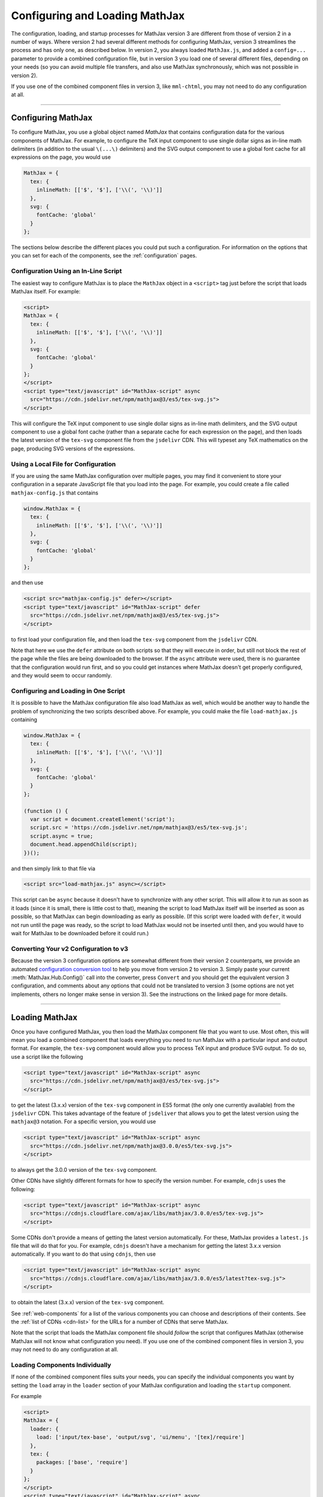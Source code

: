 .. _web-configuration:

###############################
Configuring and Loading MathJax
###############################

The configuration, loading, and startup processes for MathJax version
3 are different from those of version 2 in a number of ways.  Where
version 2 had several different methods for configuring MathJax,
version 3 streamlines the process and has only one, as described
below.  In version 2, you always loaded ``MathJax.js``, and added a
``config=...`` parameter to provide a combined configuration file, but
in version 3 you load one of several different files, depending on
your needs (so you can avoid multiple file transfers, and also use
MathJax synchronously, which was not possible in version 2).

If you use one of the combined component files in version 3, like
``mml-chtml``, you may not need to do any configuration at all.

-----

.. _configuration:

Configuring MathJax
===================

To configure MathJax, you use a global object named `MathJax` that
contains configuration data for the various components of MathJax.
For example, to configure the TeX input component to use single dollar
signs as in-line math delimiters (in addition to the usual ``\(...\)``
delimiters) and the SVG output component to use a global font cache
for all expressions on the page, you would use

.. code-block:: javascript

   MathJax = {
     tex: {
       inlineMath: [['$', '$'], ['\\(', '\\)']]
     },
     svg: {
       fontCache: 'global'
     }
   };

The sections below describe the different places you could put such a
configuration.  For information on the options that you can set for
each of the components, see the :ref:`configuration` pages.


.. _inline-configuration:

Configuration Using an In-Line Script
-------------------------------------

The easiest way to configure MathJax is to place the ``MathJax``
object in a ``<script>`` tag just before the script that loads MathJax
itself.  For example:

.. code-block:: html

   <script>
   MathJax = {
     tex: {
       inlineMath: [['$', '$'], ['\\(', '\\)']]
     },
     svg: {
       fontCache: 'global'
     }
   };
   </script>
   <script type="text/javascript" id="MathJax-script" async
     src="https://cdn.jsdelivr.net/npm/mathjax@3/es5/tex-svg.js">
   </script>

This will configure the TeX input component to use single dollar
signs as in-line math delimiters, and the SVG output component to use
a global font cache (rather than a separate cache for each expression
on the page), and then loads the latest version of the ``tex-svg``
component file from the ``jsdelivr`` CDN.  This will typeset any TeX
mathematics on the page, producing SVG versions of the expressions.


.. _local-configuration-file:

Using a Local File for Configuration
------------------------------------

If you are using the same MathJax configuration over multiple pages,
you may find it convenient to store your configuration in a separate
JavaScript file that you load into the page.  For example, you could
create a file called ``mathjax-config.js`` that contains

.. code-block:: javascript

   window.MathJax = {
     tex: {
       inlineMath: [['$', '$'], ['\\(', '\\)']]
     },
     svg: {
       fontCache: 'global'
     }
   };

and then use

.. code-block:: html

   <script src="mathjax-config.js" defer></script>
   <script type="text/javascript" id="MathJax-script" defer
     src="https://cdn.jsdelivr.net/npm/mathjax@3/es5/tex-svg.js">
   </script>

to first load your configuration file, and then load the ``tex-svg``
component from the ``jsdelivr`` CDN.

Note that here we use the ``defer`` attribute on both scripts so that
they will execute in order, but still not block the rest of the page
while the files are being downloaded to the browser.  If the ``async``
attribute were used, there is no guarantee that the configuration
would run first, and so you could get instances where MathJax doesn't
get properly configured, and they would seem to occur randomly.


.. _config-loads-mathjax:

Configuring and Loading in One Script
-------------------------------------

It is possible to have the MathJax configuration file also load
MathJax as well, which would be another way to handle the problem of
synchronizing the two scripts described above.  For example, you could
make the file ``load-mathjax.js`` containing

.. code-block:: javascript

   window.MathJax = {
     tex: {
       inlineMath: [['$', '$'], ['\\(', '\\)']]
     },
     svg: {
       fontCache: 'global'
     }
   };
   
   (function () {
     var script = document.createElement('script');
     script.src = 'https://cdn.jsdelivr.net/npm/mathjax@3/es5/tex-svg.js';
     script.async = true;
     document.head.appendChild(script);
   })();

and then simply link to that file via

.. code-block:: html

   <script src="load-mathjax.js" async></script>

This script can be ``async`` because it doesn't have to synchronize
with any other script.  This will allow it to run as soon as it loads
(since it is small, there is little cost to that), meaning the script
to load MathJax itself will be inserted as soon as possible, so that
MathJax can begin downloading as early as possible.  (If this script
were loaded with ``defer``, it would not run until the page was ready,
so the script to load MathJax would not be inserted until then, and
you would have to wait for MathJax to be downloaded before it could
run.)


.. _v2-to-v3-converter:

Converting Your v2 Configuration to v3
--------------------------------------

Because the version 3 configuration options are somewhat different
from their version 2 counterparts, we provide an automated
`configuration conversion tool
<https://mathjax.github.io/MathJax-demos-web/convert-configuration/convert-configuration.html>`__
to help you move from version 2 to version 3.  Simply paste your
current :meth:`MathJax.Hub.Config()` call into the converter, press
``Convert`` and you should get the equivalent version 3 configuration,
and comments about any options that could not be translated to version
3 (some options are not yet implements, others no longer make sense in
version 3).  See the instructions on the linked page for more details.

-----

.. _loading-mathjax:

Loading MathJax
===============

Once you have configured MathJax, you then load the MathJax component
file that you want to use.  Most often, this will mean you load a
combined component that loads everything you need to run MathJax with
a particular input and output format.  For example, the ``tex-svg``
component would allow you to process TeX input and produce SVG output.
To do so, use a script like the following

.. code-block:: html

   <script type="text/javascript" id="MathJax-script" async
     src="https://cdn.jsdelivr.net/npm/mathjax@3/es5/tex-svg.js">
   </script>

to get the latest (3.x.x) version of the ``tex-svg`` component in ES5
format (the only one currently available) from the ``jsdelivr`` CDN.
This takes advantage of the feature of ``jsdeliver`` that allows you
to get the latest version using the ``mathjax@3`` notation.  For a
specific version, you would use

.. code-block:: html

   <script type="text/javascript" id="MathJax-script" async
     src="https://cdn.jsdelivr.net/npm/mathjax@3.0.0/es5/tex-svg.js">
   </script>

to always get the 3.0.0 version of the ``tex-svg`` component.

Other CDNs have slightly different formats for how to specify the
version number.  For example, ``cdnjs`` uses the following:

.. code-block:: html

   <script type="text/javascript" id="MathJax-script" async
     src="https://cdnjs.cloudflare.com/ajax/libs/mathjax/3.0.0/es5/tex-svg.js">
   </script>

Some CDNs don't provide a means of getting the latest version
automatically.  For these, MathJax provides a ``latest.js`` file that
will do that for you.  For example, ``cdnjs`` doesn't have a mechanism
for getting the latest 3.x.x version automatically.  If you want to do
that using ``cdnjs``, then use

.. code-block:: html

   <script type="text/javascript" id="MathJax-script" async
     src="https://cdnjs.cloudflare.com/ajax/libs/mathjax/3.0.0/es5/latest?tex-svg.js">
   </script>

to obtain the latest (3.x.x) version of the ``tex-svg`` component.

See :ref:`web-components` for a list of the various components you can
choose and descriptions of their contents.  See the :ref:`list of CDNs
<cdn-list>` for the URLs for a number of CDNs that serve MathJax.

Note that the script that loads the MathJax component file should
*follow* the script that configures MathJax (otherwise MathJax will not
know what configuration you need).  If you use one of the combined
component files in version 3, you may not need to do any configuration
at all.


.. _loader-load-explicit:

Loading Components Individually
-------------------------------

If none of the combined component files suits your needs, you can
specify the individual components you want by setting the ``load``
array in the ``loader`` section of your MathJax configuration and
loading the ``startup`` component.

For example

.. code-block:: html

   <script>
   MathJax = {
     loader: {
       load: ['input/tex-base', 'output/svg', 'ui/menu', '[tex]/require']
     },
     tex: {
       packages: ['base', 'require']
     }
   };
   </script>
   <script type="text/javascript" id="MathJax-script" async
     src="https://cdn.jsdelivr.net/npm/mathjax@3.0.0/es5/startup.js">
   </script>

would cause the base TeX input, the SVG output, the contextual menu
code, and the TeX ``\require`` macro extension components to be loaded
(and would tell TeX to use the ``require`` extension in addition to the
base TeX macros).  In this way, you can load exactly the components
you want.  Note, however, that each component will be loaded as a
separate file, so it is better to use a combined component file if
possible.


.. _loader-load-combined:

Loading Additional Components
-----------------------------

You can use the ``load`` array described in the previous section to
load additional components even if you are using one of the combined
components.  For example

.. code-block:: html

   <script>
   MathJax = {
     loader: {
       load: ['[tex]/colorv2']
     },
     tex: {
       packages: {'[+]': 'colorv2'},
       autoload: {color: []}
     }
   };
   </script>
   <script type="text/javascript" id="MathJax-script" async
     src="https://cdn.jsdelivr.net/npm/mathjax@3.0.0/es5/tex-chtml.js">
   </script>

would load the version-2-compatible ``\color`` macro, inform TeX to
add that to the packages that it already has loaded, and not autoload
the default version 3 ``color`` (the LaTeX-compatible one).  This is
done on top of the ``tex-chtml`` combined configuration file, so the
TeX input and CommonHTML output formats are already included (as are
the contextual menu, and several TeX packages; see
:ref:`web-components` for details).


.. _startup-action:

Performing Actions During Startup
=================================

MathJax allows you several ways to hook into the MathJax startup
process so that you can do additional configuration, perform actions
after the initial typesetting, and so on.  Because MathJax version 3
uses *promises* for its synchronization, they are what MathJax
provides in order for you to hook into the startup process.  There are
two main hooks that you can set in the ``startup`` block of your
configuration: the :func:`ready()` function and the
:func:`pageReady()` function.

The :func:`ready()` function is what MathJax calls when all the
components of MathJax have been loaded.  It builds the internal
structures needed by MathJax, creates functions in the ``MathJax``
object to make typesetting and format conversion easy for you,
performs the initial typesetting call, and sets up a promise for when
that is complete.  You can override the :func:`ready()` function with
one of your own to override the startup process completely, or to
perform actions before or after the usual initialization.  For
example, you could do additional setup before MathJax created the
objects it needs, or you could hook into the typesetting promise to
synchronize other actions with the completion of the initial
typesetting.  Examples of these are given below.

The :func:`pageReady()` function is performed when MathJax is ready
(all its components are loaded, and the internal objects have been
created), and the page itself is ready (i.e., it is OK to typeset the
page).  The default is for :func:`pageReady()` to perform the initial
typesetting of the page, but you can override that to perform other
actions instead, such as delaying the initial typesetting while other
content is loaded dynamically, for example.  The :func:`ready()`
function sets up the call to :func:`pageReady()` as part of its
default action.

The return value of :func:`pageReady()` is a promise that is resolved
when the initial typesetting is finished (it is the return value of
the initial :meth:`MathJax.typesetPromise()` call).  If you override
the :func:`pageReady()` method, your function should return a promise
as well.  If your function calls
:meth:`MathJax.startup.defaultPageReady()`, then you should return the
promise that it returns (or a promise obtained from its :func:`then()`
or :func:`catch()` methods).  The :attr:`MathJax.startup.promise` will
resolve when the promise you return is resolved; if you don't return a
promise, :attr:`MathJax.startup.promise` will resolve immediately,
which may mean that it resolves too early.

Using these two functions separately or in combination gives you full
control over the actions that MathJax takes when it starts up, and
allows you to customize MathJax's startup process to suit your needs.
Several examples are given below for common situations.

.. _initialization-actions:

Performing Actions During Initialization
----------------------------------------

If you want to perform actions after MathJax has loaded all the needed
components, you can set the :func:`ready()` function to a function that does
the needed actions, and then calls
:meth:`MathJax.startup.defaultReady()` to perform the usual
startup process.

Actions coming before the :meth:`MathJax.startup.defaultReady()`
call are run before any initialization has been done.  In particular,
this is before any input or output jax are created, so this is where
customization of the MathJax object definitions could be performed.
For example, you could modify the configuration blocks at this point,
or you could create subclasses of the MathJax objects that override
some of their methods to produce custom behavior, and then register
those subclasses with MathJax so they will be used in place of the
originals.

Actions coming after the :meth:`MathJax.startup.defaultReady()`
call are run after initialization is complete.  In particular, all the
internal objects used by MathJax (e.g., the input and output jax, the
math document, the DOM adaptor, etc) will have been created, and the
typesetting and conversion methods will have been created in the
``MathJax`` object.  Also the :attr:`MathJax.startup.promise` value
will hold a promise that is resolved when the initial typesetting is
complete, but note that the typesetting has not yet been performed at
this point.

.. code-block:: javascript

   window.MathJax = {
     startup: {
       ready: () => {
         console.log('MathJax is loaded, but not yet initialized');
         MathJax.startup.defaultReady();
         console.log('MathJax is initialized, and the initial typeset is queued');
       }
     }
   };

The next section shows how to use the :attr:`MathJax.startup.promise`
to synchronize with the initial typesetting action.


.. _post-typesetting:

Performing Actions After Typesetting
------------------------------------

Often, you may need to wait for MathJax to finish typesetting the page
before you perform some action.  To accomplish this, you can override
the :func:`ready()` function, having it perform the
:meth:`MathJax.startup.defaultReady()` action, and then use the
:attr:`MathJax.startup.promise` to queue your actions; these will be
performed after the initial typesetting is complete.

.. code-block:: javascript

   window.MathJax = {
     startup: {
       ready: () => {
         MathJax.startup.defaultReady();
         MathJax.startup.promise.then(() => {
           console.log('MathJax initial typesetting complete');
         });
       }
     }
   };

As an alternative, you can override the :func:`pageReady()` function,
and use the promise returned from the
:meth:`MathJax.startup.defaultPageReady()` function:

.. code-block:: javascript

   window.MathJax = {
     startup: {
       pageReady: () => {
         return MathJax.startup.defaultPageReady().then(() => {
           console.log('MathJax initial typesetting complete');
         });
       }
     }
   };

Be sure that you return the promise that you obtain from
:func:`then()` method, otherwise :attr:`MathJax.startup.promise` will
resolve before the initial typesetting (and your code) has been
performed.

-----

.. _configure-after-load:

Configuring MathJax After it is Loaded
======================================

The global variable ``MathJax`` is used to store the configuration for
MathJax.  Once MathJax is loaded, however, MathJax changes the
``MathJax`` variable to contain the various methods needed to control
MathJax.  The initial configuration that you provided is moved to the
:attr:`MathJax.config` property so that its contents doesn't conflict
with the new values provides in ``MathJax``.  This occurs when the
MathJax component you have requested is loaded (and before the
:func:`ready()` function is called).

Once MathJax has created the objects that it needs (like the input and
output jax), changes to the configuration may not have any effect, as
the configuration values were used during the creation of the objects,
and that is already complete.  Most objects make a copy of their
configuration from your original ``MathJax`` object, so changing the
values in :attr:`MathJax.config` after the objects are created will
not change their configurations.  (You can change
:attr:`MathJax.config` values for objects that haven't been created
yet, but not for ones that have.)

For some objects, like input and output jax, document handlers, and
math documents, the local copies of the configuration settings are
stored in the :attr:`options` property of the object, and you may be
able to set the value there.  For example,
:attr:`MathJax.startup.output.options.scale` is the scaling value for
the output, and you can set that at any time to affect any subsequent
typeset calls.

Note that some options are moved to sub-objects when the main object
is created. For example, with the TeX input jax, the ``inlineMath``
and similar options are used to create a ``FindTeX`` object that is
stored at :attr:`MathJax.startup.input[0].findTeX`; but in this case, the
``FindTeX`` object uses the configuration once when it is created, so
changing :attr:`MathJax.startup.input[0].findTeX.options` will not affect
it.  (There is a :meth:`getPatterns()` method if the ``FindTeX``
object that could be used to refresh the object if the options are
changed, however.)

If you need to change the configuration for an object whose options
can't be changed once it is created, then you will need to create a
new version of that object after you change the configuration.  For
example, if you change :attr:`MathJax.config.tex.inlineMath` after
MathJax has started up, that will not affect the TeX input jax, as
described above.  In this case, you can call
:meth:`MathJax.startup.getComponents()` to ask MathJax to recreate all
the internal objects (like :attr:`MathJax.startup.input`).  This will
cause them to be created using the new configuration options.  Note,
however, that MathJax will no longer know about any mathematics that
has already been typeset, as that data was stored in the objects that
have been discarded when the new ones are created.

|-----|
